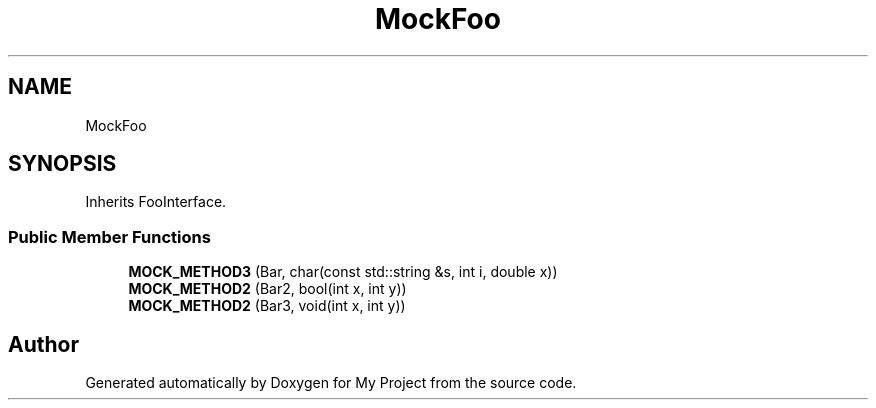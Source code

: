 .TH "MockFoo" 3 "Wed Feb 1 2023" "Version Version 0.0" "My Project" \" -*- nroff -*-
.ad l
.nh
.SH NAME
MockFoo
.SH SYNOPSIS
.br
.PP
.PP
Inherits FooInterface\&.
.SS "Public Member Functions"

.in +1c
.ti -1c
.RI "\fBMOCK_METHOD3\fP (Bar, char(const std::string &s, int i, double x))"
.br
.ti -1c
.RI "\fBMOCK_METHOD2\fP (Bar2, bool(int x, int y))"
.br
.ti -1c
.RI "\fBMOCK_METHOD2\fP (Bar3, void(int x, int y))"
.br
.in -1c

.SH "Author"
.PP 
Generated automatically by Doxygen for My Project from the source code\&.
